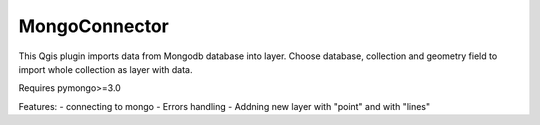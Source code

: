 MongoConnector
==============

This Qgis plugin imports data from Mongodb database into layer.
Choose database, collection and geometry field
to import whole collection as layer with data.

Requires pymongo>=3.0


Features:
- connecting to mongo
- Errors handling
- Addning new layer with "point" and with "lines"